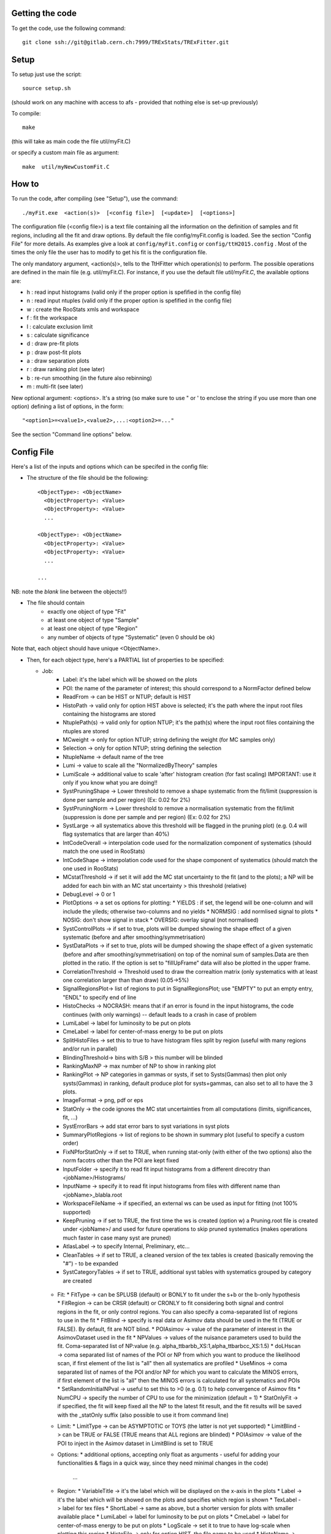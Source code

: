 Getting the code
---------
To get the code, use the following command::

  git clone ssh://git@gitlab.cern.ch:7999/TRExStats/TRExFitter.git

Setup
---------
To setup just use the script::

  source setup.sh

(should work on any machine with access to afs - provided that nothing else is set-up previously)

To compile::

  make

(this will take as main code the file util/myFit.C)

or specify a custom main file as argument::

  make  util/myNewCustomFit.C


How to
---------
To run the code, after compiling (see "Setup"), use the command::

    ./myFit.exe  <action(s)>  [<config file>]  [<update>]  [<options>]

The configuration file (<config file>) is a text file containing all the information on the definition of samples and fit regions, including all the fit and draw options.
By default the file  config/myFit.config  is loaded.
See the section "Config File" for more details.
As examples give a look at  ``config/myFit.config``  or  ``config/ttH2015.config`` .
Most of the times the only file the user has to modify to get his fit is the configuration file.

The only mandatory argument, <action(s)>, tells to the TtHFitter which operation(s) to perform.
The possible operations are defined in the main file (e.g. util/myFit.C).
For instance, if you use the default file `util/myFit.C`, the available options are:

* h : read input histograms (valid only if the proper option is spefified in the config file)
* n : read input ntuples (valid only if the proper option is spefified in the config file)
* w : create the RooStats xmls and workspace
* f : fit the workspace
* l : calculate exclusion limit
* s : calculate significance
* d : draw pre-fit plots
* p : draw post-fit plots
* a : draw separation plots
* r : draw ranking plot (see later)
* b : re-run smoothing (in the future also rebinning)
* m : multi-fit (see later)

New optional argument: <options>.
It's a string (so make sure to use " or ' to enclose the string if you use more than one option) defining a list of options, in the form::

    "<option1>=<value1>,<value2>,...:<option2>=..."

See the section "Command line options" below.


Config File
---------

Here's a list of the inputs and options which can be specifed in the config file:

- The structure of the file should be the following::

     <ObjectType>: <ObjectName>
       <ObjectProperty>: <Value>
       <ObjectProperty>: <Value>
       ...

     <ObjectType>: <ObjectName>
       <ObjectProperty>: <Value>
       <ObjectProperty>: <Value>
       ...

     ...

NB: note the *blank* line between the objects!!)

- The file should contain
   * exactly one object of type "Fit"
   * at least one object of type "Sample"
   * at least one object of type "Region"
   * any number of objects of type "Systematic" (even 0 should be ok)

Note that, each object should have unique <ObjectName>.

- Then, for each object type, here's a PARTIAL list of properties to be specified:

  * Job:
     * Label: it's the label which will be showed on the plots
     * POI: the name of the parameter of interest; this should correspond to a NormFactor defined below
     * ReadFrom         -> can be HIST or NTUP; default is HIST
     * HistoPath        -> valid only for option HIST above is selected; it's the path where the input root files containing the histograms are stored
     * NtuplePath(s)    -> valid only for option NTUP; it's the path(s) where the input root files containing the ntuples are stored
     * MCweight         -> only for option NTUP; string defining the weight (for MC samples only)
     * Selection        -> only for option NTUP; string defining the selection
     * NtupleName       -> default name of the tree
     * Lumi             -> value to scale all the "NormalizedByTheory" samples
     * LumiScale        -> additional value to scale 'after' histogram creation (for fast scaling) IMPORTANT: use it only if you know what you are doing!!
     * SystPruningShape -> Lower threshold to remove a shape systematic from the fit/limit (suppression is done per sample and per region) (Ex: 0.02 for 2%)
     * SystPruningNorm  -> Lower threshold to remove a normalisation systematic from the fit/limit (suppression is done per sample and per region) (Ex: 0.02 for 2%)
     * SystLarge        -> all systematics above this threshold will be flagged in the pruning plot) (e.g. 0.4 will flag systematics that are larger than 40%)
     * IntCodeOverall   -> interpolation code used for the normalization component of systematics (should match the one used in RooStats)
     * IntCodeShape     -> interpolation code used for the shape component of systematics (should match the one used in RooStats)
     * MCstatThreshold  -> if set it will add the MC stat uncertainty to the fit (and to the plots); a NP will be added for each bin with an MC stat uncertainty > this threshold (relative)
     * DebugLevel       -> 0 or 1
     * PlotOptions      -> a set os options for plotting:
       * YIELDS : if set, the legend will be one-column and will include the yileds; otherwise two-columns and no yields
       * NORMSIG : add normlised signal to plots
       * NOSIG: don't show signal in stack
       * OVERSIG: overlay signal (not normalised)
     * SystControlPlots -> if set to true, plots will be dumped showing the shape effect of a given systematic (before and after smoothing/symmetrisation)
     * SystDataPlots    -> if set to true, plots will be dumped showing the shape effect of a given systematic (before and after smoothing/symmetrisation) on top of the nominal sum of samples.Data are then plotted in the ratio. If the option is set to "fillUpFrame" data will also be plotted in the upper frame.
     * CorrelationThreshold -> Threshold used to draw the correaltion matrix (only systematics with at least one correlation larger than than draw) (0.05->5%)
     * SignalRegionsPlot-> list of regions to put in SignalRegionsPlot; use "EMPTY" to put an empty entry, "ENDL" to specify end of line
     * HistoChecks      -> NOCRASH: means that if an error is found in the input histograms, the code continues (with only warnings) -- default leads to a crash in case of problem
     * LumiLabel        -> label for luminosity to be put on plots
     * CmeLabel         -> label for center-of-mass energy to be put on plots
     * SplitHistoFiles  -> set this to true to have histogram files split by region (useful with many regions and/or run in parallel)
     * BlindingThreshold-> bins with S/B > this number will be blinded
     * RankingMaxNP     -> max number of NP to show in ranking plot
     * RankingPlot      -> NP categories in gammas or systs, if set to Systs(Gammas) then plot only systs(Gammas) in ranking, default produce plot for systs+gammas, can also set to all to have the 3 plots.
     * ImageFormat      -> png, pdf or eps
     * StatOnly         -> the code ignores the MC stat uncertainties from all computations (limits, significances, fit, ...)
     * SystErrorBars    -> add stat error bars to syst variations in syst plots
     * SummaryPlotRegions -> list of regions to be shown in summary plot (useful to specify a custom order)
     * FixNPforStatOnly -> if set to TRUE, when running stat-only (with either of the two options) also the norm facotrs other than the POI are kept fixed
     * InputFolder      -> specify it to read fit input histograms from a different direcotry than <jobName>/Histograms/
     * InputName        -> specify it to read fit input histograms from files with different name than <jobName>_blabla.root
     * WorkspaceFileName -> if specified, an external ws can be used as input for fitting (not 100% supported)
     * KeepPruning      -> if set to TRUE, the first time the ws is created (option w) a Pruning.root file is created under <jobName>/ and used for future operations to skip pruned systematics (makes operations much faster in case many syst are pruned)
     * AtlasLabel       -> to specify Internal, Preliminary, etc...
     * CleanTables      -> if set to TRUE, a cleaned version of the tex tables is created (basically removing the "#") - to be expanded
     * SystCategoryTables -> if set to TRUE, additional syst tables with systematics grouped by category are created

   * Fit:
     * FitType          -> can be SPLUSB (default) or BONLY to fit under the s+b or the b-only hypothesis
     * FitRegion        -> can be CRSR (default) or CRONLY to fit considering both signal and control regions in the fit, or only control regions. You can also specify a coma-separated list of regions to use in the fit
     * FitBlind         -> specify is real data or Asimov data should be used in the fit (TRUE or FALSE). By default, fit are NOT blind.
     * POIAsimov        -> value of the parameter of interest in the AsimovDataset used in the fit
     * NPValues         -> values of the nuisance parameters used to build the fit. Coma-separated list of NP:value (e.g. alpha_ttbarbb_XS:1,alpha_ttbarbcc_XS:1.5)
     * doLHscan         -> coma separated list of names of the POI or NP from which you want to produce the likelihood scan, if first element of the list is "all" then all systematics are profiled
     * UseMinos         -> coma separated list of names of the POI and/or NP for which you want to calculate the MINOS errors, if first element of the list is "all" then the MINOS errors is calculated for all systematics and POIs
     * SetRandomInitialNPval -> useful to set this to >0 (e.g. 0.1) to help convergence of Asimov fits
     * NumCPU           -> specify the number of CPU to use for the minimization (default = 1)
     * StatOnlyFit      -> if specified, the fit will keep fixed all the NP to the latest fit result, and the fit results will be saved with the _statOnly suffix (also possible to use it from command line)

   * Limit:
     * LimitType        -> can be ASYMPTOTIC or TOYS (the latter is not yet supported)
     * LimitBlind       -> can be TRUE or FALSE (TRUE means that ALL regions are blinded)
     * POIAsimov        -> value of the POI to inject in the Asimov dataset in LimitBlind is set to TRUE

   * Options:
     * additional options, accepting only float as arguments - useful for adding your functionalities & flags in a quick way, since they need minimal changes in the code)
      ...

   * Region:
     * VariableTitle    -> it's the label which will be displayed on the x-axis in the plots
     * Label            -> it's the label which will be showed on the plots and specifies which region is shown
     * TexLabel         -> label for tex files
     * ShortLabel       -> same as above, but a shorter version for plots with smaller available place
     * LumiLabel        -> label for luminosity to be put on plots
     * CmeLabel         -> label for center-of-mass energy to be put on plots
     * LogScale         -> set it to true to have log-scale when plotting this region
     * HistoFile        -> only for option HIST, the file name to be used
     * HistoName        -> only for option HIST, the histogram name to be used
     * HistoPathSuff(s) -> only for option HIST, the path suffix (or suffixes, comma-separated) where to find the histogram files for this region
     * Variable         -> only for option NTUP, the variable (or expression) inside the ntuple to plot can define a variable as X|Y to do the correlation plot between X and Y
     * Selection        -> only for option NTUP, the selection done on the ntuple for this region
     * NtupleName       -> only for option NTUP, the name of the tree for this region
     * NtuplePathSuff(s)-> only for option NTUP, the path sufix (or suffixes, comma-separated) where to find the ntuple files for this region
     * MCweight         -> only for option NTUP, the additional weight sed in this region (for MC samples only)
     * Rebin            -> if specified, the histograms will be rebinned merging N bins together, where N is the argument (int)
     * Binning          -> if specified, the histograms will be rebinned according to the new binning specifed, in the form like (0,10,20,50,100). If option AutoBin is set, use algorithms/functions ro define the binning. Example - Binning: "AutoBin","TransfoD",5.,6. (TransfoF also available, 5. and 6. are parameters of the transformation)
			  if used in background region and zSig!=0 (first parameter, =0 gives flat background) then need a coma separated list of backgrounds to use instead of signal to compute the binning.
     * BinWidth         -> if specified, two things are done: this number is used to decorate the y axis label and the bin content is scaled for bins with a bin width different from this number
     * Type             -> can be SIGNAL, CONTROL or VALIDATION; used depending on Fit->FitType; if VALIDATION is set, the region is never fitted; default is SIGNAL
     * DataType         -> ASIMOV or DATA. Is asimov is set, the limits and significances are computed without taking into acount the data in these region, but a projection of the fit performed in the regions with DATA

   * Sample:
     * Type             -> can be SIGNAL, BACKGROUND, DATA or GHOST; default is BACKGROUND; GHOST means: no syst, not drawn, not propagated to workspace
     * Title            -> title shown on the legends
     * TexTitle         -> title shown on tex tables
     * Group            -> if specified, sample will be grouped with other samples with same group and this label will be used in plots
     * HistoFile        -> valid only for option HIST; which root file to read (excluding the suffix ".root"); this will be combined with Fit->HistoPath to build the full path
     * HistoName        -> valid only for option HIST; name of histogram to read
     * NtuplePath       -> valid only for option HIST; it's the path where the input root files containing the histograms are stored
     * NtupleFile(s)    -> valid only for option NTUP; it's the file name(s) where the input ntuples are stored
     * NtupleName       -> valid only for option NTUP; name of tree to read
     * NtuplePath(s)    -> valid only for option NTUP; it's the path(s) where the input root files containing the ntuples are stored
     * FillColor        -> histogram fill color (not valid for data)
     * LineColor        -> histogram line color
     * NormFactor       -> NormalisationFactor (free parameter in the fit); in the format <name>,nominal,min,max
     * NormalizedByTheory-> set it to false for data-driven backgrounds (MCweight, Lumi and LumiScale from Job and Region will be ignored)
     * MCweight         -> only for option NTUP, the additional weight sed in this sample (for all types of samples!! Not only MC)
     * Selection        -> valid only for option NTUP; additional selection for this region
     * Regions          -> set this to have the sample only in some regions
     * Exclude          -> set this to exclude the sample in some regions
     * LumiScale(s)     -> set this to scale the sample by a number; if more numbers are set, use a different one for each file / name / path...
     * IgnoreSelection  -> if set, selection from Job and Region will be ignored
     * UseMCstat    -> if set to FALSE, makes the fitter ignore the stat uncertainty for this sample
     * MultiplyBy       -> if specified, each sample hist is multiplied bin-by-bin by another sample hist, in each of the regions
     * DivideBy         -> if specified, each sample hist is divided bin-by-bin by another sample hist, in each of the regions

   * NormFactor:
     * Samples          -> comma-separated list of samples on which to apply the norm factor
     * Regions          -> comma-separated list of regions where to apply the norm factor
     * Exclude          -> comma-separated list of samples/regions to exclude
     * Title            -> title of the norm factor
     * Nominal          -> nominal value
     * Min              -> min value
     * Max              -> max value
     * Constant         -> set to TRUE to have a fixed norm factor

   * Systematic:
     * Samples          -> comma-separated list of samples on which to apply the systematic
     * Regions          -> comma-separated list of regions where to apply the systematic
     * Exclude          -> comma-separated list of samples/regions to exclude
     * Type             -> can be HISTO or OVERALL
     * Title            -> title of the systematic (will be shown in plots)
     * Category         -> major category to which the systematic belongs (instrumental, theory, ttbar, ...): used to split pulls plot for same category
     * HistoPathUp      -> only for option HIST, for HISTO systematic: histogram file path for systematic up variation
     * HistoPathDown    -> only for option HIST, for HISTO systematic: histogram file path for systematic down variation
     * HistoPathSufUp   -> only for option HIST, for HISTO systematic: suffix of the histogram file names for systematic up variation
     * HistoPathSufDown -> only for option HIST, for HISTO systematic: suffix of the histogram file names for systematic down variation
     * HistoFileUp      -> only for option HIST, for HISTO systematic: histogram file name for systematic up variation
     * HistoFileDown    -> only for option HIST, for HISTO systematic: histogram file name for systematic down variation
     * HistoFileSufUp   -> only for option HIST, for HISTO systematic: suffix of the histogram file names for systematic up variation
     * HistoFileSufDown -> only for option HIST, for HISTO systematic: suffix of the histogram file names for systematic down variation
     * HistoNameUp      -> only for option HIST, for HISTO systematic: histogram name for systematic up variation
     * HistoNameDown    -> only for option HIST, for HISTO systematic: histogram name for systematic down variation
     * HistoNameSufUp   -> only for option HIST, for HISTO systematic: suffix of the histogram names for systematic up variation
     * HistoNameSufDown -> only for option HIST, for HISTO systematic: suffix of the histogram names for systematic down variation
     * NtuplePathsUp    -> only for option NTUP, for HISTO systematic: ntuple file path for systematic up variation
     * NtuplePathsDown  -> only for option NTUP, for HISTO systematic: ntuple file path for systematic down variation
     * NtuplePathSufUp  -> only for option NTUP, for HISTO systematic: suffix of the ntuple file paths for systematic up variation
     * NtuplePathSufDown-> only for option NTUP, for HISTO systematic: suffix of the ntuple file paths for systematic down variation
     * NtupleFilesUp    -> only for option NTUP, for HISTO systematic: ntuple file name for systematic up variation
     * NtupleFilesDown  -> only for option NTUP, for HISTO systematic: ntuple file name for systematic down variation
     * NtupleFileSufUp  -> only for option NTUP, for HISTO systematic: suffix of the ntuple file names for systematic up variation
     * NtupleFileSufDown-> only for option NTUP, for HISTO systematic: suffix of the ntuple file names for systematic down variation
     * NtupleNamesUp    -> only for option NTUP, for HISTO systematic: ntuple name for systematic up variation
     * NtupleNamesDown  -> only for option NTUP, for HISTO systematic: ntuple name for systematic down variation
     * NtupleNameSufUp  -> only for option NTUP, for HISTO systematic: suffix of the ntuple names for systematic up variation
     * NtupleNameSufDown-> only for option NTUP, for HISTO systematic: suffix of the ntuple names for systematic down variation
     * WeightUp         -> only for option NTUP, for HISTO systematic: weight for systematic up variation
     * WeightDown       -> only for option NTUP, for HISTO systematic: weight for systematic down variation
     * WeightSufUp      -> only for option NTUP, for HISTO systematic: additional weight for systematic up variation
     * WeightSufDown    -> only for option NTUP, for HISTO systematic: additional weight for systematic down variation
     * IgnoreWeight     -> only for option NTUP: if set, the corresponding weight (present in Job, Sample or Region) will be ignored for this systematic
     * Symmetrisation   -> can be ONESIDED or TWOSIDED (...); for no symmetrisation, skip the line
     * Smoothing        -> smoothing code to apply; use 40 for default smoothing; for no smoothing, skip the line
     * OverallUp        -> for OVERALL systematic: the relative "up" shift (0.1 means +10%)
     * OverallDown      -> for OVERALL systematic: the relative "down" shift (-0.1 means -10%)
     * ReferenceSample  -> if this is specified, the syst variation is evaluated w.r.t. this reference sample (often a GHOST sample) instead of the nominal, and then the relative difference is propagated to nominal; NOTE: also the overall relative difference is propagated


Command line options
---------

Currently the supported options are:

* Regions:     to limit the regions to use to the list specified
* Samples:     to limit the samples to use to the list specified
* Systematics: to limit the systematics to use to the list specified
* Signal:      in case more than one SIGNAL sample is specified in your config file, you can specify which one you want to run on (for plots, workspace creation and fits/limits/significance)
* Exclude:     to exclude certain Regions / Samples / Systematics
* Suffix:      used for: plots, workspace, fit resutls, etc
* Update:      if TRUE, the output .root file is updated, otherwise is overwrote
* StatOnlyFit: if TRUE, the same as Fit, StatOnlyFit

Note: the wild-card * is supported, but only as last character.
Example::

      ./myFit.exe  n  config/ttH2015.config 'Regions=HThad_ge6jge4b;Exclude=BTag_*'


Ranking Plot
---------

 - The ranking plot can be created in one go, with just the command line argument "r" (after having run the nominal fit fit "f").
 - Since this can take too much time (and memory), for complicated fits it's better to run it in several steps:
   by specifying the command-line option "Ranking=<name/index>"
   one can produce the txt input for the ranking only for a specific line of the ranking, i.e. for a single NP (speficied either through its name or index).
   Once all the needed txt files are created (e.g. in parallel throgh batch jobs) with the option "Ranking=plot" they are merged to create the final plot.
 - Examples:
     # this runs the ranking in one go
     ./myFit.exe  r  <config>
     #these commands will first create the inputs for the ranking one by one and then merge them in the plot
     ./myFit.exe  r  <config> Ranking=Lumi
     ./myFit.exe  r  <config> Ranking=JES1
     ./myFit.exe  r  <config> Ranking=ttXsec
     ./myFit.exe  r  <config> Ranking=plot


Multi-Fit
---------

The Multi-Fit functionality can be sued to compare fit results or even to combine fit inputs from different configuration files / Jobs.
 - To use it you need a dedicated config file, with a similar starucure as the usual ones. Example::

  ---
  file: config/myTopWS_multifit.config
  ---
    MultiFit: "myTopWS_multifit"
      Label: "My Lable"
      Combine: FALSE
      Compare: TRUE
      CmeLabel: "13 TeV"
      LumiLabel: "85 pb^{-1}"
      ComparePOI: TRUE
      ComparePulls: TRUE
      CompareLimits: TRUE
      POIRange: -10,30
      DataName: "obsData"
      CombineChByCh: TRUE

    Fit: "CR"
      ConfigFile: config/myTopWS_CR.config
      Label: "CR-only"

    Fit: "SR"
      ConfigFile: config/myTopWS_SR.config
      Label: "SR"
  ---

 - This config file can be run with the command line::

    ./myFit  m  config/myTopWS_multifit.config

  this will compare the fit resutls in terms of fitted NP, fitted POI and limits from the two config files specified. Notice that the fit and limits results have to be already available (they are not produced on the flight).

 - To make a real combination, one needs to use the usual command options "w", "f" and "l" together with the flag "Combine: TRUE" in the config above. Example::

    ./myFit  mwf  config/myTopWS_multifit.config

  this will create a combined ws starting from the individual ws for the different regions in the two config files, and fit it.


Output Directories Structure
---------
   * For each TtHFit objetc, a diretory is created, with the same name as the Fit Name
   * Inside this direcotry, at every step, some outputs are created, following the structure described above

   Plots/              -> contains the data/MC plots, pre- and post-fit, for all the Signal, Control and Validation regions, including the summary plots
   Tables/             -> contains the tables in txt and tex format
   RooStats/           -> contains the workspace(s) and the xmls
   Fits/               -> contains the output from fits
   Limits/             -> contains the outputs from the limit-setting code
   Significance/       -> contains the outputs from the significance code
   Systematics/        -> contains the plots for the syst variations
   Histograms/         -> contains the root file(s) with all the inputs
   LHoodPlots/         -> contains the likelihood scan with respect to the specified parameter


TtHFitter package authors
-----------------
Michele Pinamonti <michele.pinamonti@gmail.com>
Loic Valery <loic.valery@cern.ch>
